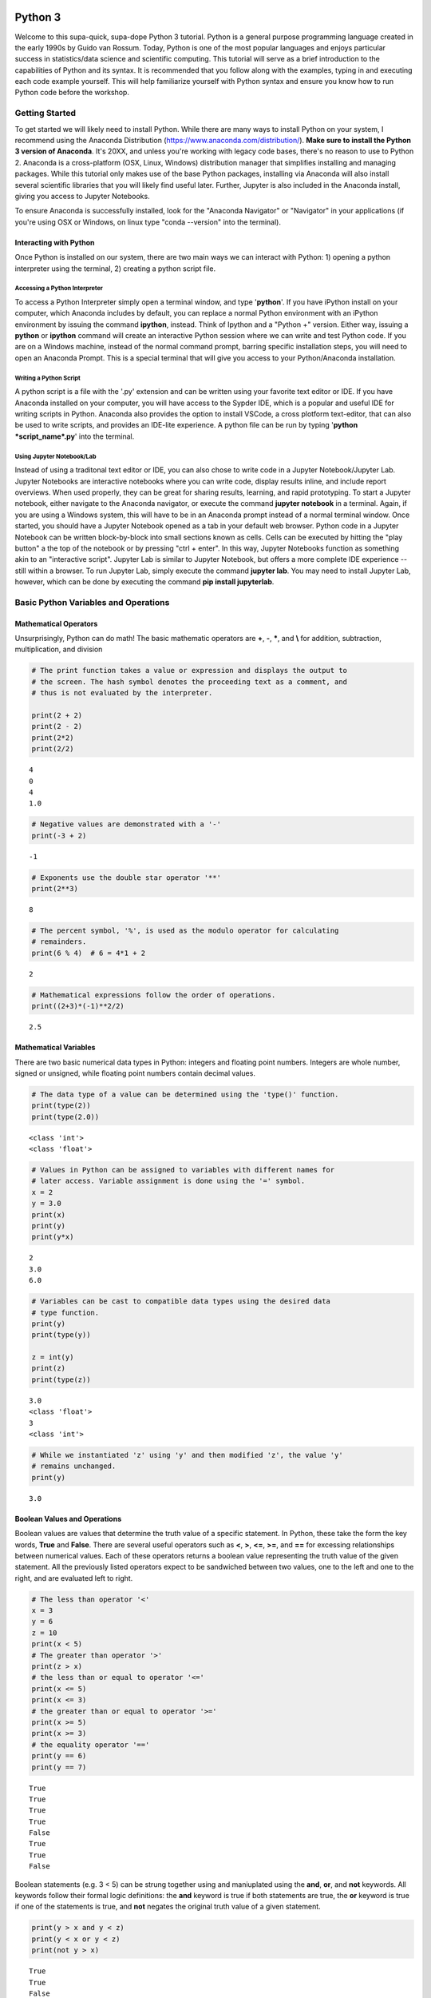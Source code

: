 
Python 3
========

Welcome to this supa-quick, supa-dope Python 3 tutorial. Python is a
general purpose programming language created in the early 1990s by Guido
van Rossum. Today, Python is one of the most popular languages and
enjoys particular success in statistics/data science and scientific
computing. This tutorial will serve as a brief introduction to the
capabilities of Python and its syntax. It is recommended that you follow along
with the examples, typing in and executing each code example yourself. This will
help familiarize yourself with Python syntax and ensure you know how to run
Python code before the workshop.

Getting Started
---------------

To get started we will likely need to install Python. While there are
many ways to install Python on your system, I recommend using the
Anaconda Distribution (https://www.anaconda.com/distribution/). **Make sure to
install the Python 3 version of Anaconda**. It's 20XX, and unless you're working
with legacy code bases, there's no reason to use to Python 2. Anaconda is a
cross-platform (OSX, Linux, Windows) distribution manager that simplifies
installing and managing packages. While this tutorial only makes use of the base
Python packages, installing via Anaconda will also install several scientific
libraries that you will likely find useful later. Further, Jupyter is also
included in the Anaconda install, giving you access to Jupyter Notebooks.

To ensure Anaconda is successfully installed, look for the "Anaconda Navigator"
or "Navigator" in your applications (if you're using OSX or Windows, on linux
type "conda --version" into the terminal). 

Interacting with Python
~~~~~~~~~~~~~~~~~~~~~~~

Once Python is installed on our system, there are two main ways we can
interact with Python: 1) opening a python interpreter using the
terminal, 2) creating a python script file.

Accessing a Python Interpreter
^^^^^^^^^^^^^^^^^^^^^^^^^^^^^^

To access a Python Interpreter simply open a terminal window, and type
'**python**'. If you have iPython install on your computer, which Anaconda
includes by default, you can replace a normal Python environment with an iPython
environment by issuing the command **ipython**, instead. Think of Ipython and a
"Python +" version. Either way, issuing a **python** or **ipython** command
will create an interactive Python session where we can write and test Python
code. If you are on a Windows machine, instead of the normal command prompt,
barring specific installation steps, you will need to open an Anaconda Prompt.
This is a special terminal that will give you access to your Python/Anaconda
installation.

Writing a Python Script
^^^^^^^^^^^^^^^^^^^^^^^

A python script is a file with the '.py' extension and can be written
using your favorite text editor or IDE. If you have Anaconda installed
on your computer, you will have access to the Sypder IDE, which is a
popular and useful IDE for writing scripts in Python. Anaconda also provides the
option to install VSCode, a cross plotform text-editor, that can also be used to
write scripts, and provides an IDE-lite experience. A python file can be run by
typing '**python *script\_name*.py**' into the terminal.

Using Jupyter Notebook/Lab
^^^^^^^^^^^^^^^^^^^^^^^^^^

Instead of using a traditonal text editor or IDE, you can also chose to write
code in a Jupyter Notebook/Jupyter Lab. Jupyter Notebooks are interactive
notebooks where you can write code, display results inline, and include report
overviews. When used properly, they can be great for sharing results, learning,
and rapid prototyping. To start a Jupyter notebook, either navigate to the
Anaconda navigator, or execute the command **jupyter notebook** in a terminal.
Again, if you are using a Windows system, this will have to be in an Anaconda
prompt instead of a normal terminal window. Once started, you should have a
Jupyter Notebook opened as a tab in your default web browser. Python code in a
Jupyter Notebook can be written block-by-block into small sections known as
cells. Cells can be executed by hitting the "play button" a the top of the
notebook or by pressing "ctrl + enter". In this way, Jupyter Notebooks function
as something akin to an "interactive script". Jupyter Lab is similar to
Jupyter Notebook, but offers a more complete IDE experience -- still within a
browser. To run Jupyter Lab, simply execute the command **jupyter lab**. You 
may need to install Jupyter Lab, however, which can be done by executing the
command **pip install jupyterlab**.

Basic Python Variables and Operations
-------------------------------------

Mathematical Operators
~~~~~~~~~~~~~~~~~~~~~~

Unsurprisingly, Python can do math! The basic mathematic operators are
**+**, **-**, **\***, and **\\** for addition, subtraction,
multiplication, and division

.. code-block:: python

    # The print function takes a value or expression and displays the output to
    # the screen. The hash symbol denotes the proceeding text as a comment, and
    # thus is not evaluated by the interpreter. 
    
    print(2 + 2)
    print(2 - 2)
    print(2*2)
    print(2/2)


::

    4
    0
    4
    1.0


.. code-block:: python

    # Negative values are demonstrated with a '-'
    print(-3 + 2)


::

    -1


.. code-block:: python

    # Exponents use the double star operator '**'
    print(2**3)


::

    8


.. code-block:: python

    # The percent symbol, '%', is used as the modulo operator for calculating
    # remainders.
    print(6 % 4)  # 6 = 4*1 + 2


::

    2


.. code-block:: python

    # Mathematical expressions follow the order of operations.
    print((2+3)*(-1)**2/2)


::

    2.5


Mathematical Variables
~~~~~~~~~~~~~~~~~~~~~~

There are two basic numerical data types in Python: integers and
floating point numbers. Integers are whole number, signed or unsigned,
while floating point numbers contain decimal values.

.. code-block:: python

    # The data type of a value can be determined using the 'type()' function.
    print(type(2))
    print(type(2.0))


::

    <class 'int'>
    <class 'float'>


.. code-block:: python

    # Values in Python can be assigned to variables with different names for
    # later access. Variable assignment is done using the '=' symbol.
    x = 2
    y = 3.0
    print(x)
    print(y)
    print(y*x)


::

    2
    3.0
    6.0


.. code-block:: python

    # Variables can be cast to compatible data types using the desired data
    # type function.
    print(y)
    print(type(y))
    
    z = int(y)
    print(z)
    print(type(z))


::

    3.0
    <class 'float'>
    3
    <class 'int'>


.. code-block:: python

    # While we instantiated 'z' using 'y' and then modified 'z', the value 'y'
    # remains unchanged.
    print(y)


::

    3.0


Boolean Values and Operations
~~~~~~~~~~~~~~~~~~~~~~~~~~~~~

Boolean values are values that determine the truth value of a specific
statement. In Python, these take the form the key words, **True** and
**False**. There are several useful operators such as **<**, **>**,
**<=**, **>=**, and **==** for excessing relationships between numerical
values. Each of these operators returns a boolean value representing the
truth value of the given statement. All the previously listed operators
expect to be sandwiched between two values, one to the left and one to
the right, and are evaluated left to right.

.. code-block:: python

    # The less than operator '<'
    x = 3
    y = 6
    z = 10
    print(x < 5)
    # The greater than operator '>'
    print(z > x)
    # the less than or equal to operator '<='
    print(x <= 5)
    print(x <= 3)
    # the greater than or equal to operator '>='
    print(x >= 5)
    print(x >= 3)
    # the equality operator '=='
    print(y == 6)
    print(y == 7)


::

    True
    True
    True
    True
    False
    True
    True
    False


Boolean statements (e.g. 3 < 5) can be strung together using and
maniuplated using the **and**, **or**, and **not** keywords. All
keywords follow their formal logic definitions: the **and** keyword is
true if both statements are true, the **or** keyword is true if one
of the statements is true, and **not** negates the original truth value of a
given statement.

.. code-block:: python

    print(y > x and y < z)
    print(y < x or y < z)
    print(not y > x)


::

    True
    True
    False


String Variables and Operations
~~~~~~~~~~~~~~~~~~~~~~~~~~~~~~~

Strings are data types used to represent text data. They can be
instantiated by placing expressions between single (**'expression'**)
or double (**"expression"**) quotes.

.. code-block:: python

    string_1 = 'dog'
    string_2 = "cat"
    print(string_1)
    print(string_2)


::

    dog
    cat


.. code-block:: python

    # strings can be concatenated using the '+' operator
    string_3 = string_2 + string_1
    print("What do you mean you've never seen a " + string_3 + "?!")


::

    What do you mean you've never seen a catdog?!


String Substitution
^^^^^^^^^^^^^^^^^^^

Values can be substituted into a string using string substitution. This
is done using the **.format()** method available to string objects.

.. code-block:: python

    # the second single or double quote mark can be escaped using a backslash: \
    statement = 'What do you mean you\'ve never seen a {0}?!'
    print(statement.format(string_3))


::

    What do you mean you've never seen a catdog?!


.. code-block:: python

    # strings be evaluated using boolean operators
    print(string_1 == string_2)  # are they the same string?
    print(string_1 < string_2)  # is string_1 shorter than string_2?
    print(string_3 > string_2)  # is string_3 longer than string_2?
    
    # strings are case sensitive
    print('cat' == 'Cat')


::

    False
    False
    True
    False


.. code-block:: python

    # String case can be changed using the .upper() and .lower() string methods.
    
    print(string_2.upper())
    print(string_2.upper() == 'CAT')
    print(string_2 == 'CAT'.lower())


::

    CAT
    True
    True


.. code-block:: python

    # The length of a string can be accessed using the built-in len() function.
    print("The string '{0}' is {1} characters long.".format(string_1, len(string_1)))


::

    The string 'dog' is 3 characters long.


.. code-block:: python

    # Characters in a string can be assessed by position.
    # Python indexing starts at 0.
    
    print("The first character in '{0}' is: {1}.".format(string_1, string_1[0]))
    
    # Due to zero indexing, the last element is the n - 1 element.
    print("The last character in '{0}' is: {1}.".format(string_1,
                                                        string_1[len(string_1) - 1]))
    
    # Negative indexing also works (e.g. -1 accesses the last element):
    print("The second to last character in '{0}' is: {1}.".format(string_1,
                                                                  string_1[-2]))


::

    The first character in 'dog' is: d.
    The last character in 'dog' is: g.
    The second to last character in 'dog' is: o.


.. code-block:: python

    # If a string is of a numerical value, the string can be converted to an
    # integer or float.
    
    float_string = '2.5'
    int_string = '2'
    print_msg = 'Converted {0} to {1} from type {2} to type {3}'
    
    int_num = int(int_string)
    print(print_msg.format(int_string, int_num, type(int_string),
                           type(int_num)))
    
    float_num = float(float_string)
    print(print_msg.format(float_string, float_num, type(float_string),
                           type(float_num)))
    
    # Likewise, numbers can easily be converted to strings
    num = 3.5
    print(print_msg.format(num, str(num), type(num), type(str(num))))
    
    # It is important to note that if a string represents a floating point
    # number, Python is unable to convert that number to an integer.


::

    Converted 2 to 2 from type <class 'str'> to type <class 'int'>
    Converted 2.5 to 2.5 from type <class 'str'> to type <class 'float'>
    Converted 3.5 to 3.5 from type <class 'float'> to type <class 'str'>


Container Variables and Operations
~~~~~~~~~~~~~~~~~~~~~~~~~~~~~~~~~~

There are three main container data structures in base Python: lists,
sets, and dictionaries.

Lists
~~~~~

Lists are arbitrarily long collections of objects. The are instantiated
by placing comma-separated values within square bracks **[]**.

.. code-block:: python

    my_list = [1, 2, 3, 4]
    print(my_list)


::

    [1, 2, 3, 4]


.. code-block:: python

    # Like strings, elements within lists can be accessed via their position. 
    print('The first element of my_list is {0}'.format(my_list[0]))


::

    The first element of my_list is 1


.. code-block:: python

    # Access and assign list value by accessing an indexed element,
    # and assigning it to a new value.
    new_list = [1, 2, 3]
    print(new_list)
    new_list[2] = 5
    print(new_list)


::

    [1, 2, 3]
    [1, 2, 5]


.. code-block:: python

    # A range of objects within a list can be select using ':'
    print(my_list[1:3])
    
    # Another ':' can be used to define step size for the selection range.
    print(my_list[1:4:2])


::

    [2, 3]
    [2, 4]


.. code-block:: python

    # element membership within a list can be tested using the 'in' keyword.
    
    print(5 in my_list)
    print(3 in my_list)


::

    False
    True


.. code-block:: python

    # The length of a list is also assessed using the len() function.
    print(len(my_list))


::

    4


.. code-block:: python

    # An empty list can be constructed using empty square brackets
    x = []
    print(len(x))
    print(x)


::

    0
    []


.. code-block:: python

    # Elements can added onto the end of a list using the .append() list method.
    
    x.append('Hi')
    print(x)


::

    ['Hi']


.. code-block:: python

    # Lists can have mixed-type variables (e.g. a list can contain both integers
    # and strings)
    my_list.append('String!')
    print(my_list)


::

    [1, 2, 3, 4, 'String!']


.. code-block:: python

    # incremented lists up to a defined number can be created using the built-in
    # range() function. The range function outputs a 'range' object. However, it
    # can be casted to a list using the list() function.
    
    n = 10
    # Create list of length 10 ranging from 0 - 9
    range_list = list(range(n))
    print(range_list)
    
    # The list doesn't need to start at 0
    m = 3
    print(list(range(m, n)))
    
    # Likewise, we can specify our own step size
    step = 2
    print(list(range(m, n, step)))


::

    [0, 1, 2, 3, 4, 5, 6, 7, 8, 9]
    [3, 4, 5, 6, 7, 8, 9]
    [3, 5, 7, 9]


.. code-block:: python

    # Lists can be concatenated using the '+' operator
    string_list = ['I', 'Love', 'Dogs']
    print(my_list + string_list)


::

    [1, 2, 3, 4, 'String!', 'I', 'Love', 'Dogs']


Sets
~~~~

Sets are container objects that can only contain unique elements. If you
are familiar with Set Theory in Mathematics, Python sets are simply an
implementation of such a structure. Sets are constructed passing a list
to the 'set()' function or constructing via **{ }**.

.. code-block:: python

    # Sets can only contain unique elements.
    set_1 = set([1, 1, 2, 2, 3, 4, 5])
    print(set_1)
    
    set_2 = {3, 4, 6, 7, 7, 8 , 9, 10}
    print(set_2)


::

    {1, 2, 3, 4, 5}
    {3, 4, 6, 7, 8, 9, 10}


.. code-block:: python

    # add elements to a set using the .add set method
    set_1.add(6)
    print(set_1)


::

    {1, 2, 3, 4, 5, 6}


.. code-block:: python

    # still only unique elements
    set_1.add(5)
    print(set_1)


::

    {1, 2, 3, 4, 5, 6}


.. code-block:: python

    # Remove elements using the .remove set method
    set_1.remove(6)
    print(set_1)


::

    {1, 2, 3, 4, 5}


.. code-block:: python

    # retrieve union of two sets using the .union set method
    print(set_1.union(set_2))
    
    # retrieve set difference of two sets using the .difference method
    print(set_2.difference(set_1))
    
    # retrieve set intersection using the .intersection method
    print(set_1.intersection(set_2))


::

    {1, 2, 3, 4, 5, 6, 7, 8, 9, 10}
    {8, 9, 10, 6, 7}
    {3, 4}


.. code-block:: python

    # Unlike lists, sets are unordered and thus don't support indexing.
    print(set_1[0])


::


    ---------------------------------------------------------------------------

    TypeError                                 Traceback (most recent call last)

    <ipython-input-37-c17aa407af1e> in <module>()
          1 # Unlike lists, sets are unordered and thus don't support indexing.
    ----> 2 print(set_1[0])
    

    TypeError: 'set' object does not support indexing


Dictionaries
~~~~~~~~~~~~

Dictionaries are collections with key-value pairs. They are constructed
by matching a key with an associated value. The value can then be
retrieved at a later time using the provided key. In python, keys and
values can be of arbitrary data types. Similar to sets, dictionaries are
consructed using curly brackets **{ }**, though each entry must follow
the **key:value** syntax.

.. code-block:: python

    # Construct dictionaries by separating keys and values using ':'
    # Separate key-value pairs using ','
    my_dict = {'a': 1, 'b': 2, 'c': 3}
    print(my_dict)


.. code-block:: python

    # Look up values using keys
    my_dict['a']


.. code-block:: python

    # Create an empty list using {}
    empty_dict = {}
    
    # add elements by 'indexing' by a given key and provided an associated
    # value as an assignment.
    empty_dict['key'] = 'value'
    print(empty_dict)

.. code-block:: python

    # Retrieve keys of a dictionary using .keys() dictionary method
    print(my_dict.keys())


.. code-block:: python

    # Retrieve values of a dictionary using .values() dictionary method
    print(my_dict.values())



If, Else, and Elif Statements
=============================

Sometimes when writing a program, you need to execute different code
snippets depending on the value of a specific variable. In Python, we do
this by employing the three boolean key words: **if**, **else**, and
**elif**

An **if** statement uses if the following syntax:

**if (boolean statement): **

::

    run this code

.. code-block:: python

    # if statements must be followed by a colon.
    # Likewise, the next line MUST be indented using either a tab or 4 spaces.
    if True:
        print("It's true!")
        
    x = 3
    if (x < 10):
        print('{0} is less than 10'.format(x))

.. code-block:: python

    # An else statement must follow an if statement and is executed
    # if the statement in the if statement is not met.
    x = 11
    if (x < 10):
        print('{0} is less than 10'.format(x))
    else:
        print('{0} is greater than or equal to 10'.format(x))

.. code-block:: python

    # Like an else statement, an elif statement must follow a preceding if
    # statement. However, like an if statement, an elif must also have its own
    # boolean statement that must be met in order for its snippets to be run.
    
    if (x < 10):
        print('{0} is less than 10'.format(x))
    elif (x < 15):
        print('{0} is greater than 9, but less than 15'.format(x))
    else:
        print('{0} is greater than 14'.format(x))

Iteration and Looping
=====================

While programming, it is common you will want to execute a code snippet
multiple times, or execute the same line over a set of values. For this,
we use looping. There are two different types of loops we can use in
Python: **for** loops and **while** loops. **For** loops iterate through
a set of values; a **while** loop iterates until a specific condition is
met.

For loops
---------

For loops employ the following syntax:

**for** each **in** list:

::

    run code

The variable **each** is defined in the loop statement. Similarly, the
variable **list** can be any iterable data type: not just a list. Like
**if**, **else**, and **elif** statements, loop statements end with a
colon and must be followed by a new line and an indentation.

.. code-block:: python

    # iterate through a list
    my_list = [1, 'hi', 'yellow', 'pizza', 4.5]
    for each in my_list:
        print(each)

.. code-block:: python

    # use the range() function to iterate through integer values
    for i in range(5):
        print(i)

Nested For Loops
----------------

We can nest loops within other loops for loop-ception. In a nested loop,
the first loop will run with the first value specified by the iterator
(e.g. i = 0) until the inner loop gone to completion (e.g. executed for
j =0 and j = 1). Once the inner loop is completed, the outer loop then
moves on to the next value, and the process is repeated.

.. code-block:: python

    for i in range(5):
        for j in range(2):
            print('(i={0}, j={1})'.format(i, j))

While Loops
-----------

While loops execute until a boolean statement returns **False**. While
loops employ the following syntax:

**while** boolean\_statement:

::

    execute code

.. code-block:: python

    count = 0
    while count < 5:
        print(count)
        count += 1  # the += operator increments the value of a variable by
                    # the right value

Nested While Loops
------------------

Like for loops, while loops can also be nested; however, in order to
fully iterate through each loop, values used in the boolean statement in
the inner loop must be set in the outer loop. This ensures the value
will be reset for the next iteration in the inner loop.

.. code-block:: python

    count = 0
    while count < 3:
        num = 5
        while num > 3:
            print('num: ' + str(num))
            num -= 1  # the -= operater decrements a variable by the right value.
        print('count: ' + str(count))
        count += 1

Functions
---------

It often a good idea to modularize your programming. That is, break your
code into smaller parts that can be run together to complete your task.
This is often performed by declaring functions. In Python, functions
take a defined set of inputs, perform some set of operations using the
inputs, and likely outputs some value. Functions are defined using the
following syntax:

**def** function\_name(input\_1, ...)\ **:**

::

    run code

Like loops and control statements, function definitions end with a colon
followed by a new line and an indentation.

.. code-block:: python

    def add(x, y):
        return(x + y)
    
    print(add(1, 2))

.. code-block:: python

    # It is common to have doc-strings, denoted by three sets of quotation marks, 
    # after a function definition to define the use of the function.
    def multiply(x, y):
        """
        Multiplies two numbers together.
        
        Arguments:
            x (float or int): a numeric value.
            y (float or int): a numeric value.
            
        Returns:
            (float or int): the product of `x` and `y`.
        """
        return(x*y)
    
    print(multiply(3, 2))

.. code-block:: python

    # It is possible to include optional parameters in functions.
    # These are defined by setting an arguments name and giving
    # a default value using '='
    
    def increment(x, step=1):
        """
        Increments a value by specified value.
        
        Arguments:
            x (float or int): a numeric value.
            step (float, optional): a numeric value to increment `x` by. 
                Default value is 1.
        Returns:
            (float or int): sum of `x` and `step`.
        """
        return(x + step)
    print(increment(2))
    print(increment(2, 3))

Scope
-----

When discussing functions, it is important to also talk about the
*scope* of a variable. The scope of a variable is the environment in
which the variable is defined. If a variable is defined within a
function, it's scope is local and unique to that function: the variable
cannot be accessed outside of the function. If a variable is defined
outside of a function, at the first indentation level, the scope is
global: the variable can be accessed anywhere within the Python file.

.. code-block:: python

    global_var = 20
    def scope_function():
        """Scope example."""
        local_var = 3
        print(global_var + local_var)  # global_var has global scope

.. code-block:: python

    # local_var was defined only within scope_function(). Thus,
    # it does not exist outside of the function.
    print(local_var)

File Input and Output.
----------------------

Often when writing a program, it is necessary to read or write to a
file. Reading and writing can be done in a variety of ways and we'll go
over the most useful here.

Reading a file
~~~~~~~~~~~~~~

To read a file, we must first create a connection to the file. The most
basic way to do this is with the **open** command and utilize the
**readline** io method.

.. code-block:: python

    # The open command creates a TextIOWrapper object that is used to read
    # lines in a file. The first argument in the file to open, while the 
    # second argument specifies the object should be in "read-mode"
    
    read_file = open('input_file.txt', 'r')  # open the file
    file_string = ""
    line = read_file.readline()  # read a line using the readline TextIOWrapper method.
    while len(line) > 0:  # read lines until no lines are left in the file.
        file_string += line
        line = read_file.readline()
    print(file_string)
    read_file.close()  # close the connection to the file.

Using *with* to simplify file reading
~~~~~~~~~~~~~~~~~~~~~~~~~~~~~~~~~~~~~

The above method requires we create a separate file object and remember
to open and close it. This can be simplified by using the **with** and
*as* keywords:

.. code-block:: python

    with open('input_file.txt') as f:
        for line in f:
            print(line)

Writing Files
~~~~~~~~~~~~~

We write to files analagous to the way we first read a file: creating a
connection, iterating through the lines we want to write, and finally
closing the file.

.. code-block:: python

    write_list = ['This is a line',
                  'This is also a line.',
                  'In case you didn\'t know,',
                  'You can have line breaks',
                  'in between list elements',
                  'and really any bounded element.']
    
    f = open('output_file.txt', 'w')  # the 'w' parameter specifies "write-mode"
    for each in write_list:
        f.write(each)
    f.close()  # Look in your present working directory and you'll notice an output_file.txt file.

Importing Modules
-----------------

In Python, a module is an external library that provides functionality
that extends past the built-in functionality. However, there are several
standard libraries/modules that are included in the base Python install,
such as **math**, **sys**, **os** and other modules. These, and any
other module, must be brought into the python environment using the
**import** keyword.

On a basic import, any method, data structure, or value provided by the
module must be accessed by first appending the module name to the method
(e.g. to use the **sin** function in the **math** module, we type
**math.sin**)

.. code-block:: python

    import math
    # find the sin of 1, 0, and pi
    print(math.sin(1))
    print(math.sin(0))
    print(math.sin(math.pi))

It is possible to import specifc methods or sub-modules from libraries.
This is done by combining the **from** keyword with the **import**
keyword. Depending on the level of import, the syntax for accessing the
imported methods changes.

.. code-block:: python

    from math import cos
    print(cos(math.pi))  # no `math.cos` necessary because we imported
                         # `cos` directly.

.. code-block:: python

    from os import path
    # import 'path' submodule from 'os' module to gain access to 'realpath'
    # method. When executing, os.path.realpath' not necessary because 'path'
    # sub-module imported. However, path.realpath necessary because 'realpath'
    # is in the 'path' sub-module.
    print(path.realpath('input_file.txt'))  

.. code-block:: python

    # You can re-name modules using the 'as' keyword on import
    import math as m
    print(m.pi)

Conclusion
----------

This concludes our brief introduction to Python 3. This document simply
serves as a primer to first getting acquainted with the syntax and data
structures in Python. Many concepts, techniques, and capabilities were
left out. Feel free to explore more of Python's capabilities on your own
if you so desire. Looking into external libraries such as **numpy** and
**scipy** will be incredibly beneficial for anyone looking to continue
to perform numerical/data analysis in Python. If you're feeling spicy,
Jake VanderPlas has a wonderful introduction to Data Science in Python that is
freely available on the web
(https://jakevdp.github.io/PythonDataScienceHandbook/). This is not required for
the workshop, but you might find it beneficial in your work down the road.
